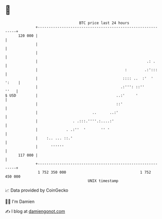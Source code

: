 * 👋

#+begin_example
                                     BTC price last 24 hours                    
                 +------------------------------------------------------------+ 
         120 000 |                                                            | 
                 |                                                            | 
                 |                                                            | 
                 |                                                  .: .      | 
                 |                                        :        .:':::     | 
                 |                                       :::: ..  :'  ' ':    | 
                 |                                      .:''': ::''      ''   | 
   $ USD         |                                    ..:'     '              | 
                 |                                    ::'                     | 
                 |                         ..      ..:'                       | 
                 |                . .:::.''''.:....:'                         | 
                 |             . .:''  '       '' '                           | 
                 |    :.. ... ::.'                                            | 
                 |      ''''''                                                | 
         117 000 |                                                            | 
                 +------------------------------------------------------------+ 
                  1 752 350 000                                  1 752 450 000  
                                         UNIX timestamp                         
#+end_example
📈 Data provided by CoinGecko

🧑‍💻 I'm Damien

✍️ I blog at [[https://www.damiengonot.com][damiengonot.com]]
